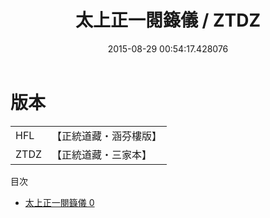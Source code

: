 #+TITLE: 太上正一閱籙儀 / ZTDZ

#+DATE: 2015-08-29 00:54:17.428076
* 版本
 |       HFL|【正統道藏・涵芬樓版】|
 |      ZTDZ|【正統道藏・三家本】|
目次
 - [[file:KR5c0194_000.txt][太上正一閱籙儀 0]]
